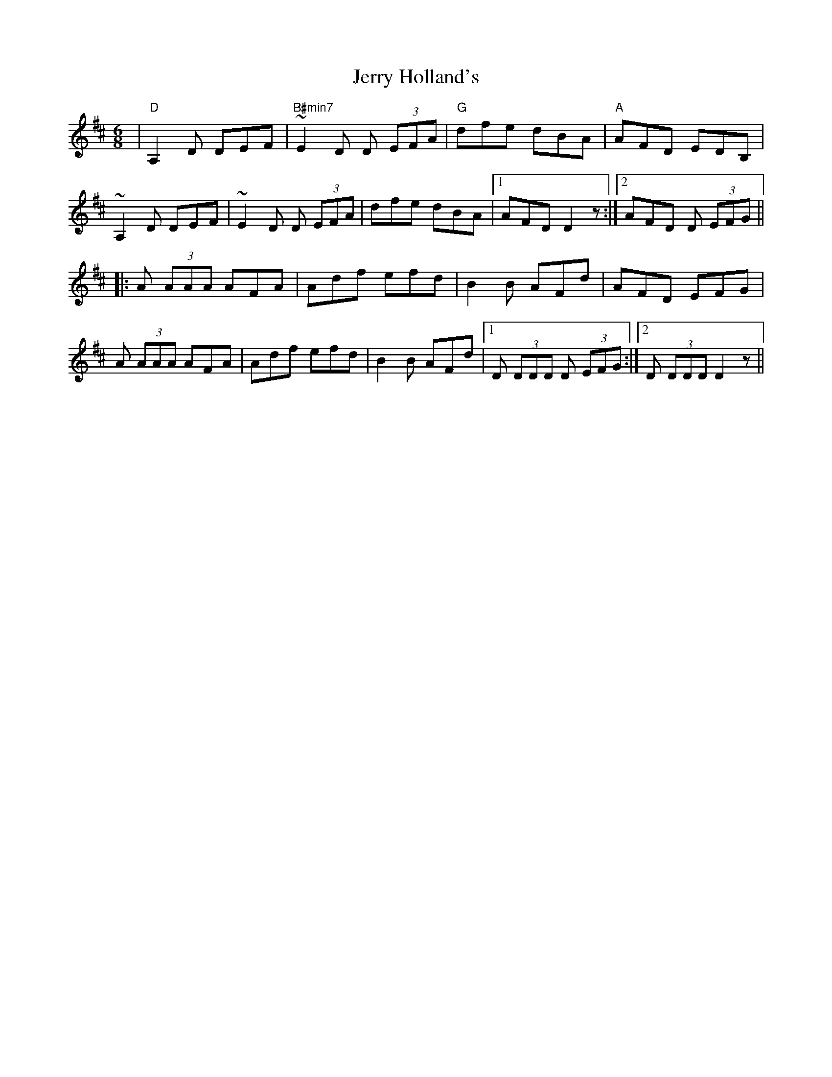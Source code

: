 X: 19825
T: Jerry Holland's
R: jig
M: 6/8
K: Dmajor
|"D"A,2 D DEF|"B#min7"~E2 D D (3EFA|"G"dfe dBA|"A"AFD EDB,|
~A,2 D DEF|~E2 D D (3EFA|dfe dBA|1 AFD D2 z:|2 AFD D (3EFG||
|:A (3AAA AFA|Adf efd|B2 B AFd|AFD EFG|
A (3AAA AFA|Adf efd|B2 B AFd|1 D (3DDD D (3EFG:|2 D (3DDD D2 z||

